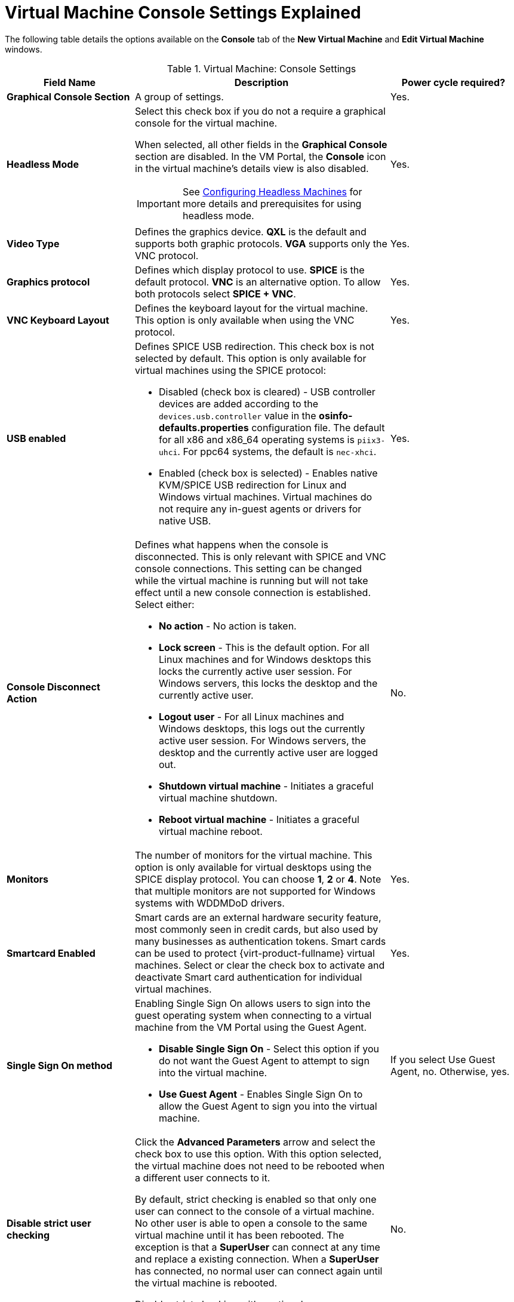 :_content-type: REFERENCE
[id="Virtual_Machine_Console_settings_explained"]
= Virtual Machine Console Settings Explained

The following table details the options available on the *Console* tab of the *New Virtual Machine* and *Edit Virtual Machine* windows.
[id="New_VMs_Console"]

.Virtual Machine: Console Settings
[cols="1,2,1", options="header"]
|===
|Field Name
|Description
|Power cycle required?


|*Graphical Console Section*
|A group of settings.
|Yes.


|*Headless Mode*
a|Select this check box if you do not a require a graphical console for the virtual machine.

When selected, all other fields in the *Graphical Console* section are disabled. In the VM Portal, the *Console* icon in the virtual machine's details view is also disabled.

[IMPORTANT]
====
See xref:Configuring_Headless_Machines[Configuring Headless Machines] for more details and prerequisites for using headless mode.
====
| Yes.


|*Video Type*
|Defines the graphics device. *QXL* is the default and supports both graphic protocols. *VGA* supports only the VNC protocol.
| Yes.


|*Graphics protocol*
|Defines which display protocol to use. *SPICE* is the default protocol. *VNC* is an alternative option. To allow both protocols select *SPICE + VNC*.
| Yes.


|*VNC Keyboard Layout*
|Defines the keyboard layout for the virtual machine. This option is only available when using the VNC protocol.
| Yes.


|*USB enabled*
a|Defines SPICE USB redirection. This check box is not selected by default. This option is only available for virtual machines using the SPICE protocol:

* Disabled (check box is cleared) - USB controller devices are added according to the `devices.usb.controller` value in the *osinfo-defaults.properties* configuration file. The default for all x86 and x86_64 operating systems is `piix3-uhci`. For ppc64 systems, the default is `nec-xhci`.

* Enabled (check box is selected) - Enables native KVM/SPICE USB redirection for Linux and Windows virtual machines. Virtual machines do not require any in-guest agents or drivers for native USB.
| Yes.


|*Console Disconnect Action*
a|Defines what happens when the console is disconnected. This is only relevant with SPICE and VNC console connections. This setting can be changed while the virtual machine is running but will not take effect until a new console connection is established. Select either:

* *No action* - No action is taken.

* *Lock screen* - This is the default option. For all Linux machines and for Windows desktops this locks the currently active user session. For Windows servers, this locks the desktop and the currently active user.

* *Logout user* - For all Linux machines and Windows desktops, this logs out the currently active user session. For Windows servers, the desktop and the currently active user are logged out.

* *Shutdown virtual machine* - Initiates a graceful virtual machine shutdown.

* *Reboot virtual machine* - Initiates a graceful virtual machine reboot.

| No.


|*Monitors*
|The number of monitors for the virtual machine. This option is only available for virtual desktops using the SPICE display protocol. You can choose *1*, *2* or *4*. Note that multiple monitors are not supported for Windows systems with WDDMDoD drivers.
| Yes.


|*Smartcard Enabled*
|Smart cards are an external hardware security feature, most commonly seen in credit cards, but also used by many businesses as authentication tokens. Smart cards can be used to protect {virt-product-fullname} virtual machines. Select or clear the check box to activate and deactivate Smart card authentication for individual virtual machines.
| Yes.


|*Single Sign On method*
a|Enabling Single Sign On allows users to sign into the guest operating system when connecting to a virtual machine from the VM Portal using the Guest Agent.

* *Disable Single Sign On* - Select this option if you do not want the Guest Agent to attempt to sign into the virtual machine.

* *Use Guest Agent* - Enables Single Sign On to allow the Guest Agent to sign you into the virtual machine.
| If you select Use Guest Agent, no. Otherwise, yes.

|*Disable strict user checking*
|Click the *Advanced Parameters* arrow and select the check box to use this option. With this option selected, the virtual machine does not need to be rebooted when a different user connects to it.

By default, strict checking is enabled so that only one user can connect to the console of a virtual machine. No other user is able to open a console to the same virtual machine until it has been rebooted. The exception is that a *SuperUser* can connect at any time and replace a existing connection. When a *SuperUser* has connected, no normal user can connect again until the virtual machine is rebooted.

Disable strict checking with caution, because you can expose the previous user's session to the new user.
| No.


|*Soundcard Enabled*
|A sound card device is not necessary for all virtual machine use cases. If it is for yours, enable a sound card here.
| Yes.


|*Enable SPICE file transfer*
|Defines whether a user is able to drag and drop files from an external host into the virtual machine's SPICE console. This option is only available for virtual machines using the SPICE protocol. This check box is selected by default.
| No.


|*Enable SPICE clipboard copy and paste*
|Defines whether a user is able to copy and paste content from an external host into the virtual machine's SPICE console. This option is only available for virtual machines using the SPICE protocol. This check box is selected by default.
| No.


|*Serial Console Section*
|A group of settings.
|


|*Enable VirtIO serial console*
|The VirtIO serial console is emulated through VirtIO channels, using SSH and key pairs, and allows you to access a virtual machine's serial console directly from a client machine's command line, instead of opening a console from the Administration Portal or the VM Portal. The serial console requires direct access to the {engine-name}, since the {engine-name} acts as a proxy for the connection, provides information about virtual machine placement, and stores the authentication keys. Select the check box to enable the VirtIO console on the virtual machine. Requires a firewall rule. See xref:Opening_a_Serial_Console_to_a_Virtual_Machine[Opening a Serial Console to a Virtual Machine].
| Yes.

|===
